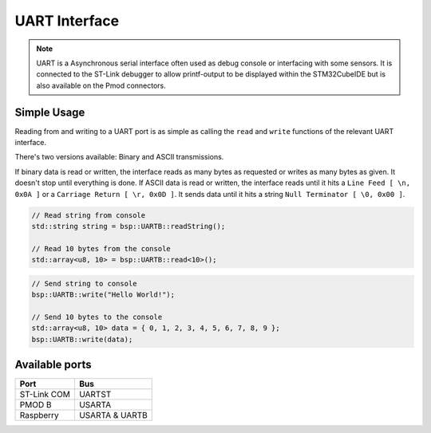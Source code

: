 .. _UartInterface:

UART Interface
==============

.. note::
    UART is a Asynchronous serial interface often used as debug console or interfacing with some sensors. It is connected to the ST-Link debugger to
    allow printf-output to be displayed within the STM32CubeIDE but is also available on the Pmod connectors.


Simple Usage
------------

Reading from and writing to a UART port is as simple as calling the ``read`` and ``write`` functions of the relevant 
UART interface.

There's two versions available: Binary and ASCII transmissions.

If binary data is read or written, the interface reads as many bytes as requested or writes as many bytes as given. It doesn't stop until everything is done.
If ASCII data is read or written, the interface reads until it hits a ``Line Feed [ \n, 0x0A ]`` or a ``Carriage Return [ \r, 0x0D ]``. It sends data until it hits a string ``Null Terminator [ \0, 0x00 ]``.

.. code-block:: cpp

    // Read string from console
    std::string string = bsp::UARTB::readString();

    // Read 10 bytes from the console
    std::array<u8, 10> = bsp::UARTB::read<10>();

.. code-block:: cpp

    // Send string to console
    bsp::UARTB::write("Hello World!");

    // Send 10 bytes to the console
    std::array<u8, 10> data = { 0, 1, 2, 3, 4, 5, 6, 7, 8, 9 };
    bsp::UARTB::write(data);

Available ports
---------------

+-------------+------------------------+
| Port        | Bus                    |
+=============+========================+
| ST-Link COM | UARTST                 |
+-------------+------------------------+
| PMOD B      | USARTA                 |
+-------------+------------------------+
| Raspberry   | USARTA & UARTB         |
+-------------+------------------------+
